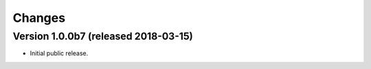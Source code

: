 Changes
=======

Version 1.0.0b7 (released 2018-03-15)
-------------------------------------

- Initial public release.
